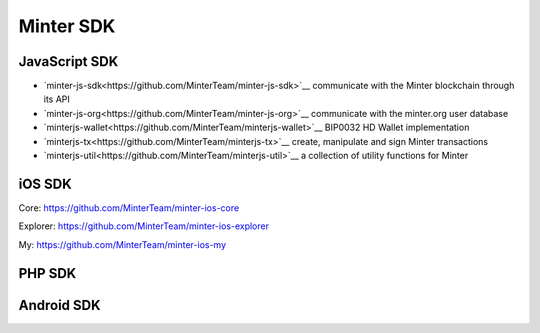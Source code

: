 Minter SDK
==========

JavaScript SDK
^^^^^^^^^^^^^^
- `minter-js-sdk<https://github.com/MinterTeam/minter-js-sdk>`__ communicate with the Minter blockchain through its API
- `minter-js-org<https://github.com/MinterTeam/minter-js-org>`__ communicate with the minter.org user database
- `minterjs-wallet<https://github.com/MinterTeam/minterjs-wallet>`__ BIP0032 HD Wallet implementation
- `minterjs-tx<https://github.com/MinterTeam/minterjs-tx>`__ create, manipulate and sign Minter transactions
- `minterjs-util<https://github.com/MinterTeam/minterjs-util>`__ a collection of utility functions for Minter

iOS SDK
^^^^^^^
Core:
https://github.com/MinterTeam/minter-ios-core

Explorer:
https://github.com/MinterTeam/minter-ios-explorer

My:
https://github.com/MinterTeam/minter-ios-my

PHP SDK
^^^^^^^

Android SDK
^^^^^^^^^^^

